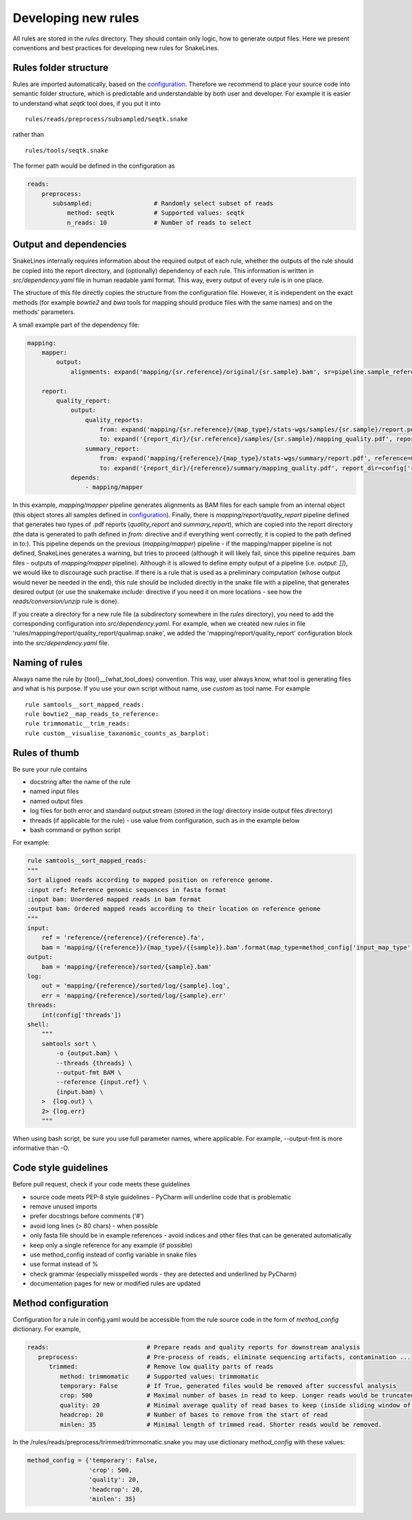 Developing new rules
====================

All rules are stored in the `rules` directory.
They should contain only logic, how to generate output files.
Here we present conventions and best practices for developing new rules for SnakeLines.

Rules folder structure
----------------------

Rules are imported automatically, based on the `configuration <../user/configuration.html#adjust-rules-parameters>`_.
Therefore we recommend to place your source code into semantic folder structure, which is predictable and understandable by both user and developer.
For example it is easier to understand what `seqtk` tool does, if you put it into
::

    rules/reads/preprocess/subsampled/seqtk.snake

rather than
::

    rules/tools/seqtk.snake

The former path would be defined in the configuration as

.. code-block:: yaml

    reads:
        preprocess:
           subsampled:                 # Randomly select subset of reads
               method: seqtk           # Supported values: seqtk
               n_reads: 10             # Number of reads to select


Output and dependencies
-----------------------

SnakeLines internally requires information about the required output of each rule,
whether the outputs of the rule should be copied into the report directory, and (optionally) dependency of each rule.
This information is written in `src/dependency.yaml` file in human readable yaml format.
This way, every output of every rule is in one place.

The structure of this file directly copies the structure from the configuration file.
However, it is independent on the exact methods (for example `bowtie2` and `bwa` tools for mapping should produce files with the same names) and on the methods' parameters.

A small example part of the dependency file:

.. code-block:: yaml

    mapping:
        mapper:
            output:
                alignments: expand('mapping/{sr.reference}/original/{sr.sample}.bam', sr=pipeline.sample_references)

        report:
            quality_report:
                output:
                    quality_reports:
                        from: expand('mapping/{sr.reference}/{map_type}/stats-wgs/samples/{sr.sample}/report.pdf', sr=pipeline.sample_references, map_type=pipeline.postprocessed_map_type)
                        to: expand('{report_dir}/{sr.reference}/samples/{sr.sample}/mapping_quality.pdf', report_dir=config['report_dir'], sr=pipeline.sample_references)
                    summary_report:
                        from: expand('mapping/{reference}/{map_type}/stats-wgs/summary/report.pdf', reference=multisample_references, map_type=pipeline.postprocessed_map_type)
                        to: expand('{report_dir}/{reference}/summary/mapping_quality.pdf', report_dir=config['report_dir'], reference=multisample_references)
                depends:
                    - mapping/mapper


In this example, `mapping/mapper` pipeline generates alignments as BAM files for each sample from an internal object (this object stores all samples defined in `configuration <../user/configuration.html#define-set-of-samples>`_). Finally, there is `mapping/report/quality_report` pipeline defined that generates two types of .pdf reports (`quality_report` and `summary_report`), which are copied into the report directory (the data is generated to path defined in `from:` directive and if everything went correctly, it is copied to the path defined in `to:`).
This pipeline depends on the previous (`mapping/mapper`) pipeline - if the mapping/mapper pipeline is not defined, SnakeLines generates a warning, but tries to proceed (although it will likely fail, since this pipeline requires .bam files - outputs of `mapping/mapper` pipeline). Although it is allowed to define empty output of a pipeline (i.e. `output: []`), we would like to discourage such practise. If there is a rule that is used as a preliminary computation (whose output would never be needed in the end), this rule should be included directly in the snake file with a pipeline, that generates desired output (or use the snakemake `include:` directive if you need it on more locations - see how the `reads/conversion/unzip` rule is done).

If you create a directory for a new rule file (a subdirectory somewhere in the `rules` directory), you need to add the corresponding configuration into `src/dependency.yaml`.
For example, when we created new rules in file 'rules/mapping/report/quality_report/qualimap.snake', we added the 'mapping/report/quality_report' configuration block into the `src/dependency.yaml` file.


Naming of rules
---------------

Always name the rule by {tool}__{what_tool_does} convention.
This way, user always know, what tool is generating files and what is his purpose.
If you use your own script without name, use `custom` as tool name.
For example
::

   rule samtools__sort_mapped_reads:
   rule bowtie2__map_reads_to_reference:
   rule trimmomatic__trim_reads:
   rule custom__visualise_taxonomic_counts_as_barplot:


Rules of thumb
--------------

Be sure your rule contains

* docstring after the name of the rule
* named input files
* named output files
* log files for both error and standard output stream (stored in the log/ directory inside output files directory)
* threads (if applicable for the rule) - use value from configuration, such as in the example below
* bash command or python script

For example:

.. code-block:: yaml

    rule samtools__sort_mapped_reads:
    """
    Sort aligned reads according to mapped position on reference genome.
    :input ref: Reference genomic sequences in fasta format
    :input bam: Unordered mapped reads in bam format
    :output bam: Ordered mapped reads according to their location on reference genome
    """
    input:
        ref = 'reference/{reference}/{reference}.fa',
        bam = 'mapping/{{reference}}/{map_type}/{{sample}}.bam'.format(map_type=method_config['input_map_type'])
    output:
        bam = 'mapping/{reference}/sorted/{sample}.bam'
    log:
        out = 'mapping/{reference}/sorted/log/{sample}.log',
        err = 'mapping/{reference}/sorted/log/{sample}.err'
    threads:
        int(config['threads'])
    shell:
        """
        samtools sort \
            -o {output.bam} \
            --threads {threads} \
            --output-fmt BAM \
            --reference {input.ref} \
            {input.bam} \
        >  {log.out} \
        2> {log.err}
        """

When using bash script, be sure you use full parameter names, where applicable.
For example, --output-fmt is more informative than -O.

Code style guidelines
---------------------

Before pull request, check if your code meets these guidelines

* source code meets PEP-8 style guidelines - PyCharm will underline code that is problematic
* remove unused imports
* prefer docstrings before comments ('#')
* avoid long lines (> 80 chars) - when possible
* only fasta file should be in example references - avoid indices and other files that can be generated automatically
* keep only a single reference for any example (if possible)
* use method_config instead of config variable in snake files
* use format instead of %
* check grammar (especially misspelled words - they are detected and underlined by PyCharm)
* documentation pages for new or modified rules are updated

Method configuration
--------------------

Configuration for a rule in config.yaml would be accessible from the rule source code in the form of `method_config` dictionary.
For example,

.. code-block:: yaml

   reads:                           # Prepare reads and quality reports for downstream analysis
      preprocess:                   # Pre-process of reads, eliminate sequencing artifacts, contamination ...
         trimmed:                   # Remove low quality parts of reads
            method: trimmomatic     # Supported values: trimmomatic
            temporary: False        # If True, generated files would be removed after successful analysis
            crop: 500               # Maximal number of bases in read to keep. Longer reads would be truncated.
            quality: 20             # Minimal average quality of read bases to keep (inside sliding window of length 5)
            headcrop: 20            # Number of bases to remove from the start of read
            minlen: 35              # Minimal length of trimmed read. Shorter reads would be removed.

In the /rules/reads/preprocess/trimmed/trimmomatic.snake you may use dictionary `method_config` with these values:

.. code-block:: python

   method_config = {'temporary': False,
                    'crop': 500,
                    'quality': 20,
                    'headcrop': 20,
                    'minlen': 35}
